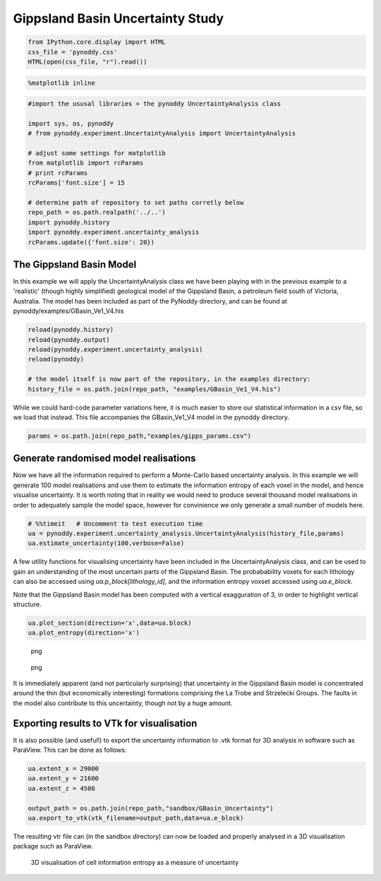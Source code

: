 Gippsland Basin Uncertainty Study
=================================

.. code:: python

    from IPython.core.display import HTML
    css_file = 'pynoddy.css'
    HTML(open(css_file, "r").read())

.. raw:: html

   <style>

   @font-face {
       font-family: "Computer Modern";
       src: url('http://mirrors.ctan.org/fonts/cm-unicode/fonts/otf/cmunss.otf');
   }

   #notebook_panel { /* main background */
       background: #888;
       color: #f6f6f6;
   }

   div.cell { /* set cell width to about 80 chars */
       width: 800px;
   }

   div #notebook { /* centre the content */
       background: #fff; /* white background for content */
       width: 1000px;
       margin: auto;
       padding-left: 1em;
   }

   #notebook li { /* More space between bullet points */
   margin-top:0.8em;
   }

   /* draw border around running cells */
   div.cell.border-box-sizing.code_cell.running { 
       border: 3px solid #111;
   }

   /* Put a solid color box around each cell and its output, visually linking them together */
   div.cell.code_cell {
       background: #ddd;  /* rgba(230,230,230,1.0);  */
       border-radius: 10px; /* rounded borders */
       width: 900px;
       padding: 1em;
       margin-top: 1em;
   }

   div.text_cell_render{
       font-family: 'Arvo' sans-serif;
       line-height: 130%;
       font-size: 115%;
       width:700px;
       margin-left:auto;
       margin-right:auto;
   }


   /* Formatting for header cells */
   .text_cell_render h1 {
       font-family: 'Alegreya Sans', sans-serif;
       /* font-family: 'Tangerine', serif; */
       /* font-family: 'Libre Baskerville', serif; */
       /* font-family: 'Karla', sans-serif;
       /* font-family: 'Lora', serif; */
       font-size: 50px;
       text-align: center;
       /* font-style: italic; */
       font-weight: 400;
       /* font-size: 40pt; */
       /* text-shadow: 4px 4px 4px #aaa; */
       line-height: 120%;
       color: rgb(12,85,97);
       margin-bottom: .5em;
       margin-top: 0.1em;
       display: block;
   }   
   .text_cell_render h2 {
       /* font-family: 'Arial', serif; */
       /* font-family: 'Lora', serif; */
       font-family: 'Alegreya Sans', sans-serif;
       font-weight: 700;
       font-size: 24pt;
       line-height: 100%;
       /* color: rgb(171,165,131); */
       color: rgb(12,85,97);
       margin-bottom: 0.1em;
       margin-top: 0.1em;
       display: block;
   }   

   .text_cell_render h3 {
       font-family: 'Arial', serif;
       margin-top:12px;
       margin-bottom: 3px;
       font-style: italic;
       color: rgb(95,92,72);
   }

   .text_cell_render h4 {
       font-family: 'Arial', serif;
   }

   .text_cell_render h5 {
       font-family: 'Alegreya Sans', sans-serif;
       font-weight: 300;
       font-size: 16pt;
       color: grey;
       font-style: italic;
       margin-bottom: .1em;
       margin-top: 0.1em;
       display: block;
   }

   .text_cell_render h6 {
       font-family: 'PT Mono', sans-serif;
       font-weight: 300;
       font-size: 10pt;
       color: grey;
       margin-bottom: 1px;
       margin-top: 1px;
   }

   .CodeMirror{
           font-family: "PT Mono";
           font-size: 100%;
   }

   </style>

.. code:: python

    %matplotlib inline

.. code:: python

    #import the ususal libraries + the pynoddy UncertaintyAnalysis class

    import sys, os, pynoddy
    # from pynoddy.experiment.UncertaintyAnalysis import UncertaintyAnalysis

    # adjust some settings for matplotlib
    from matplotlib import rcParams
    # print rcParams
    rcParams['font.size'] = 15

    # determine path of repository to set paths corretly below
    repo_path = os.path.realpath('../..')
    import pynoddy.history
    import pynoddy.experiment.uncertainty_analysis
    rcParams.update({'font.size': 20})

The Gippsland Basin Model
-------------------------

In this example we will apply the UncertaintyAnalysis class we have been
playing with in the previous example to a 'realistic' (though highly
simplified) geological model of the Gippsland Basin, a petroleum field
south of Victoria, Australia. The model has been included as part of the
PyNoddy directory, and can be found at
pynoddy/examples/GBasin\_Ve1\_V4.his

.. code:: python

    reload(pynoddy.history)
    reload(pynoddy.output)
    reload(pynoddy.experiment.uncertainty_analysis)
    reload(pynoddy)

    # the model itself is now part of the repository, in the examples directory:
    history_file = os.path.join(repo_path, "examples/GBasin_Ve1_V4.his")

While we could hard-code parameter variations here, it is much easier to
store our statistical information in a csv file, so we load that
instead. This file accompanies the GBasin\_Ve1\_V4 model in the pynoddy
directory.

.. code:: python

    params = os.path.join(repo_path,"examples/gipps_params.csv")

Generate randomised model realisations
--------------------------------------

Now we have all the information required to perform a Monte-Carlo based
uncertainty analysis. In this example we will generate 100 model
realisations and use them to estimate the information entropy of each
voxel in the model, and hence visualise uncertainty. It is worth noting
that in reality we would need to produce several thousand model
realisations in order to adequately sample the model space, however for
convinience we only generate a small number of models here.

.. code:: python

    # %%timeit   # Uncomment to test execution time
    ua = pynoddy.experiment.uncertainty_analysis.UncertaintyAnalysis(history_file,params)
    ua.estimate_uncertainty(100,verbose=False)

A few utility functions for visualising uncertainty have been included
in the UncertaintyAnalysis class, and can be used to gain an
understanding of the most uncertain parts of the Gippsland Basin. The
probabability voxets for each lithology can also be accessed using
*ua.p\_block[lithology\_id]*, and the information entropy voxset
accessed using *ua.e\_block*.

Note that the Gippsland Basin model has been computed with a vertical
exagguration of 3, in order to highlight vertical structure.

.. code:: python

    ua.plot_section(direction='x',data=ua.block)
    ua.plot_entropy(direction='x')

.. figure:: 15-Gippsland-Basin-Uncertainty_files/15-Gippsland-Basin-Uncertainty_11_0.png
   :alt: png

   png

.. figure:: 15-Gippsland-Basin-Uncertainty_files/15-Gippsland-Basin-Uncertainty_11_1.png
   :alt: png

   png

It is immediately apparent (and not particularly surprising) that
uncertainty in the Gippsland Basin model is concentrated around the thin
(but economically interesting) formations comprising the La Trobe and
Strzelecki Groups. The faults in the model also contribute to this
uncertainty, though not by a huge amount.

Exporting results to VTk for visualisation
------------------------------------------

It is also possible (and useful!) to export the uncertainty information
to .vtk format for 3D analysis in software such as ParaView. This can be
done as follows:

.. code:: python

    ua.extent_x = 29000
    ua.extent_y = 21600
    ua.extent_z = 4500

    output_path = os.path.join(repo_path,"sandbox/GBasin_Uncertainty")
    ua.export_to_vtk(vtk_filename=output_path,data=ua.e_block)

The resulting vtr file can (in the sandbox directory) can now be loaded
and properly analysed in a 3D visualisation package such as ParaView.

.. figure:: 15-Gippsland-Basin-Uncertainty_files/3D-render.png
   :alt: png

   3D visualisation of cell information entropy as a measure of uncertainty

.. code:: python


